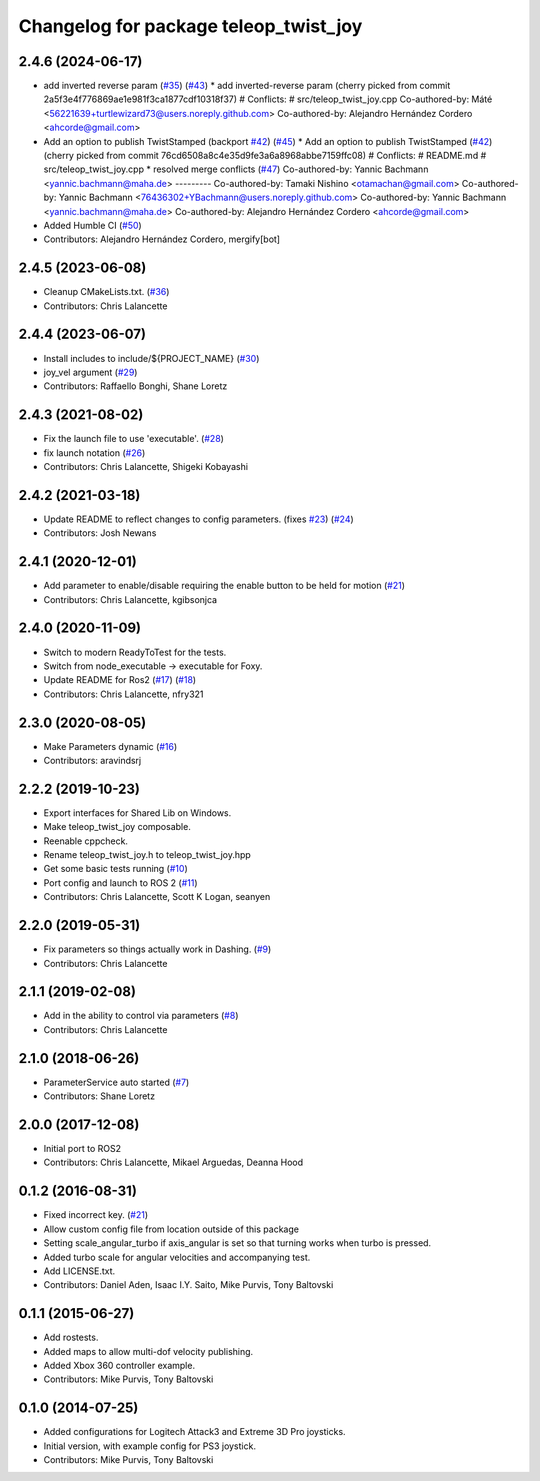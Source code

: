 ^^^^^^^^^^^^^^^^^^^^^^^^^^^^^^^^^^^^^^
Changelog for package teleop_twist_joy
^^^^^^^^^^^^^^^^^^^^^^^^^^^^^^^^^^^^^^

2.4.6 (2024-06-17)
------------------
* add inverted reverse param (`#35 <https://github.com/ros2/teleop_twist_joy/issues/35>`_) (`#43 <https://github.com/ros2/teleop_twist_joy/issues/43>`_)
  * add inverted-reverse param
  (cherry picked from commit 2a5f3e4f776869ae1e981f3ca1877cdf10318f37)
  # Conflicts:
  #	src/teleop_twist_joy.cpp
  Co-authored-by: Máté <56221639+turtlewizard73@users.noreply.github.com>
  Co-authored-by: Alejandro Hernández Cordero <ahcorde@gmail.com>
* Add an option to publish TwistStamped (backport `#42 <https://github.com/ros2/teleop_twist_joy/issues/42>`_) (`#45 <https://github.com/ros2/teleop_twist_joy/issues/45>`_)
  * Add an option to publish TwistStamped (`#42 <https://github.com/ros2/teleop_twist_joy/issues/42>`_)
  (cherry picked from commit 76cd6508a8c4e35d9fe3a6a8968abbe7159ffc08)
  # Conflicts:
  #	README.md
  #	src/teleop_twist_joy.cpp
  * resolved merge conflicts (`#47 <https://github.com/ros2/teleop_twist_joy/issues/47>`_)
  Co-authored-by: Yannic Bachmann <yannic.bachmann@maha.de>
  ---------
  Co-authored-by: Tamaki Nishino <otamachan@gmail.com>
  Co-authored-by: Yannic Bachmann <76436302+YBachmann@users.noreply.github.com>
  Co-authored-by: Yannic Bachmann <yannic.bachmann@maha.de>
  Co-authored-by: Alejandro Hernández Cordero <ahcorde@gmail.com>
* Added Humble CI (`#50 <https://github.com/ros2/teleop_twist_joy/issues/50>`_)
* Contributors: Alejandro Hernández Cordero, mergify[bot]

2.4.5 (2023-06-08)
------------------
* Cleanup CMakeLists.txt. (`#36 <https://github.com/ros2/teleop_twist_joy/issues/36>`_)
* Contributors: Chris Lalancette

2.4.4 (2023-06-07)
------------------
* Install includes to include/${PROJECT_NAME} (`#30 <https://github.com/ros2/teleop_twist_joy/issues/30>`_)
* joy_vel argument (`#29 <https://github.com/ros2/teleop_twist_joy/issues/29>`_)
* Contributors: Raffaello Bonghi, Shane Loretz

2.4.3 (2021-08-02)
------------------
* Fix the launch file to use 'executable'. (`#28 <https://github.com/ros2/teleop_twist_joy/issues/28>`_)
* fix launch notation (`#26 <https://github.com/ros2/teleop_twist_joy/issues/26>`_)
* Contributors: Chris Lalancette, Shigeki Kobayashi

2.4.2 (2021-03-18)
------------------
* Update README to reflect changes to config parameters. (fixes `#23 <https://github.com/ros2/teleop_twist_joy/issues/23>`_) (`#24 <https://github.com/ros2/teleop_twist_joy/issues/24>`_)
* Contributors: Josh Newans

2.4.1 (2020-12-01)
------------------
* Add parameter to enable/disable requiring the enable button to be held for motion (`#21 <https://github.com/ros2/teleop_twist_joy/issues/21>`__)
* Contributors: Chris Lalancette, kgibsonjca

2.4.0 (2020-11-09)
------------------
* Switch to modern ReadyToTest for the tests.
* Switch from node_executable -> executable for Foxy.
* Update README for Ros2 (`#17 <https://github.com/ros2/teleop_twist_joy/issues/17>`_) (`#18 <https://github.com/ros2/teleop_twist_joy/issues/18>`_)
* Contributors: Chris Lalancette, nfry321

2.3.0 (2020-08-05)
------------------
* Make Parameters dynamic (`#16 <https://github.com/ros2/teleop_twist_joy/issues/16>`_)
* Contributors: aravindsrj

2.2.2 (2019-10-23)
------------------
* Export interfaces for Shared Lib on Windows.
* Make teleop_twist_joy composable.
* Reenable cppcheck.
* Rename teleop_twist_joy.h to teleop_twist_joy.hpp
* Get some basic tests running (`#10 <https://github.com/ros2/teleop_twist_joy/issues/10>`_)
* Port config and launch to ROS 2 (`#11 <https://github.com/ros2/teleop_twist_joy/issues/11>`_)
* Contributors: Chris Lalancette, Scott K Logan, seanyen

2.2.0 (2019-05-31)
------------------
* Fix parameters so things actually work in Dashing. (`#9 <https://github.com/ros2/teleop_twist_joy/issues/9>`_)
* Contributors: Chris Lalancette

2.1.1 (2019-02-08)
------------------
* Add in the ability to control via parameters (`#8 <https://github.com/ros2/teleop_twist_joy/issues/8>`_)
* Contributors: Chris Lalancette

2.1.0 (2018-06-26)
------------------
* ParameterService auto started (`#7 <https://github.com/ros2/teleop_twist_joy/issues/7>`_)
* Contributors: Shane Loretz

2.0.0 (2017-12-08)
------------------
* Initial port to ROS2
* Contributors: Chris Lalancette, Mikael Arguedas, Deanna Hood

0.1.2 (2016-08-31)
------------------
* Fixed incorrect key. (`#21 <https://github.com/ros-teleop/teleop_twist_joy/issues/21>`__)
* Allow custom config file from location outside of this package
* Setting scale_angular_turbo if axis_angular is set so that turning works when turbo is pressed.
* Added turbo scale for angular velocities and accompanying test.
* Add LICENSE.txt.
* Contributors: Daniel Aden, Isaac I.Y. Saito, Mike Purvis, Tony Baltovski

0.1.1 (2015-06-27)
------------------
* Add rostests.
* Added maps to allow multi-dof velocity publishing.
* Added Xbox 360 controller example.
* Contributors: Mike Purvis, Tony Baltovski

0.1.0 (2014-07-25)
------------------
* Added configurations for Logitech Attack3 and Extreme 3D Pro joysticks.
* Initial version, with example config for PS3 joystick.
* Contributors: Mike Purvis, Tony Baltovski
